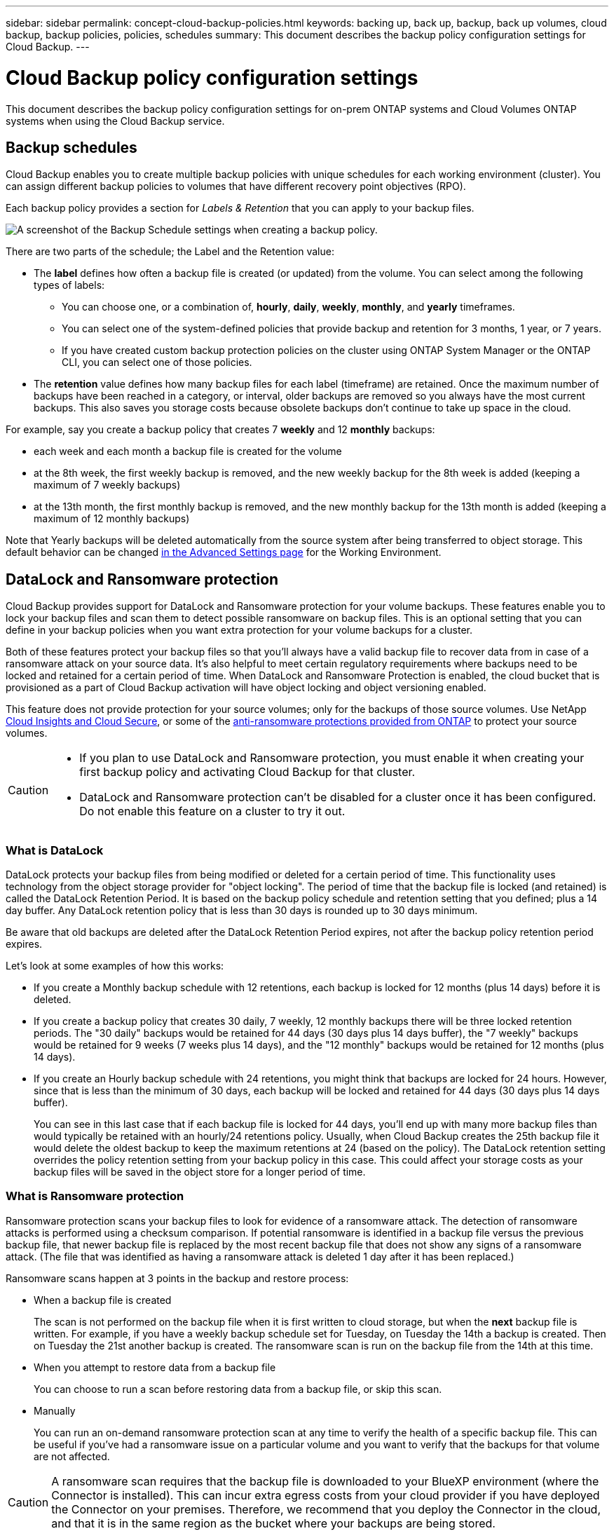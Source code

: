 ---
sidebar: sidebar
permalink: concept-cloud-backup-policies.html
keywords: backing up, back up, backup, back up volumes, cloud backup, backup policies, policies, schedules
summary: This document describes the backup policy configuration settings for Cloud Backup.
---

= Cloud Backup policy configuration settings
:hardbreaks:
:nofooter:
:icons: font
:linkattrs:
:imagesdir: ./media/

[.lead]
This document describes the backup policy configuration settings for on-prem ONTAP systems and Cloud Volumes ONTAP systems when using the Cloud Backup service.

== Backup schedules

Cloud Backup enables you to create multiple backup policies with unique schedules for each working environment (cluster). You can assign different backup policies to volumes that have different recovery point objectives (RPO).

Each backup policy provides a section for _Labels & Retention_ that you can apply to your backup files.

image:screenshot_backup_schedule_settings.png[A screenshot of the Backup Schedule settings when creating a backup policy.]

There are two parts of the schedule; the Label and the Retention value:

* The *label* defines how often a backup file is created (or updated) from the volume. You can select among the following types of labels:

** You can choose one, or a combination of, *hourly*, *daily*, *weekly*, *monthly*, and *yearly* timeframes.
** You can select one of the system-defined policies that provide backup and retention for 3 months, 1 year, or 7 years.
** If you have created custom backup protection policies on the cluster using ONTAP System Manager or the ONTAP CLI, you can select one of those policies.

* The *retention* value defines how many backup files for each label (timeframe) are retained. Once the maximum number of backups have been reached in a category, or interval, older backups are removed so you always have the most current backups. This also saves you storage costs because obsolete backups don't continue to take up space in the cloud.

For example, say you create a backup policy that creates 7 *weekly* and 12 *monthly* backups:

* each week and each month a backup file is created for the volume
* at the 8th week, the first weekly backup is removed, and the new weekly backup for the 8th week is added (keeping a maximum of 7 weekly backups)
* at the 13th month, the first monthly backup is removed, and the new monthly backup for the 13th month is added (keeping a maximum of 12 monthly backups)

Note that Yearly backups will be deleted automatically from the source system after being transferred to object storage. This default behavior can be changed link:task-manage-backup-settings-ontap#change-whether-yearly-snapshots-are-removed-from-the-source-system[in the Advanced Settings page] for the Working Environment.

== DataLock and Ransomware protection

Cloud Backup provides support for DataLock and Ransomware protection for your volume backups. These features enable you to lock your backup files and scan them to detect possible ransomware on backup files. This is an optional setting that you can define in your backup policies when you want extra protection for your volume backups for a cluster.

Both of these features protect your backup files so that you'll always have a valid backup file to recover data from in case of a ransomware attack on your source data. It's also helpful to meet certain regulatory requirements where backups need to be locked and retained for a certain period of time. When DataLock and Ransomware Protection is enabled, the cloud bucket that is provisioned as a part of Cloud Backup activation will have object locking and object versioning enabled.

This feature does not provide protection for your source volumes; only for the backups of those source volumes. Use NetApp https://cloud.netapp.com/ci-sde-plp-cloud-secure-info-trial?hsCtaTracking=fefadff4-c195-4b6a-95e3-265d8ce7c0cd%7Cb696fdde-c026-4007-a39e-5e986c4d27c6[Cloud Insights and Cloud Secure^], or some of the https://docs.netapp.com/us-en/ontap/anti-ransomware/index.html[anti-ransomware protections provided from ONTAP^] to protect your source volumes.

[CAUTION]
====
* If you plan to use DataLock and Ransomware protection, you must enable it when creating your first backup policy and activating Cloud Backup for that cluster.
* DataLock and Ransomware protection can't be disabled for a cluster once it has been configured. Do not enable this feature on a cluster to try it out.
====

=== What is DataLock

DataLock protects your backup files from being modified or deleted for a certain period of time. This functionality uses technology from the object storage provider for "object locking". The period of time that the backup file is locked (and retained) is called the DataLock Retention Period. It is based on the backup policy schedule and retention setting that you defined; plus a 14 day buffer. Any DataLock retention policy that is less than 30 days is rounded up to 30 days minimum.

Be aware that old backups are deleted after the DataLock Retention Period expires, not after the backup policy retention period expires.

Let's look at some examples of how this works:

* If you create a Monthly backup schedule with 12 retentions, each backup is locked for 12 months (plus 14 days) before it is deleted.
* If you create a backup policy that creates 30 daily, 7 weekly, 12 monthly backups there will be three locked retention periods. The "30 daily" backups would be retained for 44 days (30 days plus 14 days buffer), the "7 weekly" backups would be retained for 9 weeks (7 weeks plus 14 days), and the "12 monthly" backups would be retained for 12 months (plus 14 days).
* If you create an Hourly backup schedule with 24 retentions, you might think that backups are locked for 24 hours. However, since that is less than the minimum of 30 days, each backup will be locked and retained for 44 days (30 days plus 14 days buffer).
+
You can see in this last case that if each backup file is locked for 44 days, you'll end up with many more backup files than would typically be retained with an hourly/24 retentions policy. Usually, when Cloud Backup creates the 25th backup file it would delete the oldest backup to keep the maximum retentions at 24 (based on the policy). The DataLock retention setting overrides the policy retention setting from your backup policy in this case. This could affect your storage costs as your backup files will be saved in the object store for a longer period of time.

//CAUTION: Typical backup files are created using a "diff" method so that backup files remain very small as each new backup file is written per interval (weekly, monthly, etc.). When using DataLock, a complete backup file is created at each internal. This means that you'll be using much more storage space when you enable DataLock.

=== What is Ransomware protection

Ransomware protection scans your backup files to look for evidence of a ransomware attack. The detection of ransomware attacks is performed using a checksum comparison. If potential ransomware is identified in a backup file versus the previous backup file, that newer backup file is replaced by the most recent backup file that does not show any signs of a ransomware attack. (The file that was identified as having a ransomware attack is deleted 1 day after it has been replaced.)

Ransomware scans happen at 3 points in the backup and restore process:

* When a backup file is created
+
The scan is not performed on the backup file when it is first written to cloud storage, but when the *next* backup file is written. For example, if you have a weekly backup schedule set for Tuesday, on Tuesday the 14th a backup is created. Then on Tuesday the 21st another backup is created. The ransomware scan is run on the backup file from the 14th at this time.
* When you attempt to restore data from a backup file
+
You can choose to run a scan before restoring data from a backup file, or skip this scan.
* Manually
+
You can run an on-demand ransomware protection scan at any time to verify the health of a specific backup file. This can be useful if you've had a ransomware issue on a particular volume and you want to verify that the backups for that volume are not affected.

CAUTION: A ransomware scan requires that the backup file is downloaded to your BlueXP environment (where the Connector is installed). This can incur extra egress costs from your cloud provider if you have deployed the Connector on your premises. Therefore, we recommend that you deploy the Connector in the cloud, and that it is in the same region as the bucket where your backups are being stored.

=== DataLock and Ransomware Protection settings

Each backup policy provides a section for _DataLock and Ransomware Protection_ that you can apply to your backup files.

image:screenshot_datalock_ransomware_settings.png[A screenshot of the DataLock and Ransomware Protection settings when creating a backup policy.]

You can choose from the following settings for each backup policy:

* None (Default)
+
DataLock protection and ransomware protection are disabled.

* Governance (Not available with StorageGRID)
+
DataLock is set to _Governance_ mode where users with specific permissions (link:concept-cloud-backup-policies.html#requirements[see below]) can overwrite or delete backup files during the retention period. Ransomware protection is enabled.

* Compliance
+
DataLock is set to _Compliance_ mode where no users can overwrite or delete backup files during the retention period. Ransomware protection is enabled.

NOTE: The StorageGRID S3 Object Lock feature provides a single DataLock mode that is equivalent to Compliance mode. An equivalent Governance mode is not supported, so no users have the capability to bypass retention settings, overwrite protected backups, or delete locked backups.

=== Supported working environments and object storage providers

You can enable DataLock and Ransomware protection on ONTAP volumes from the following working environments when using object storage in the following public and private cloud providers. Additional cloud providers will be added in future releases.

[cols=2*,options="header",cols="50,50",width="80%"]
|===

| Source Working Environment
| Backup File Destination

ifdef::aws[]
| Cloud Volumes ONTAP in AWS
| Amazon S3
endif::aws[]
//ifdef::azure[]
// | Cloud Volumes ONTAP in Azure
// | Azure Blob
//endif::azure[]
//ifdef::gcp[]
// | Cloud Volumes ONTAP in Google
// | Google Cloud Storage
//endif::gcp[]
| On-premises ONTAP system
| 
ifdef::aws[]
Amazon S3
endif::aws[]
//ifdef::azure[]
//Azure Blob
//endif::azure[]
//ifdef::gcp[]
//Google Cloud Storage
//endif::gcp[]
NetApp StorageGRID

|===

=== Requirements

* Your clusters must running ONTAP 9.11.1 or greater
* You must be using BlueXP 3.9.21 or greater
ifdef::aws[]
* For AWS:
** The Connector must deployed in the cloud
** The following S3 permissions must be part of the IAM role that provides the Connector with permissions. They reside in the "backupS3Policy" section for the resource "arn:aws:s3:::netapp-backup-*":
*** s3:GetObjectVersionTagging
*** s3:GetBucketObjectLockConfiguration
*** s3:GetObjectVersionAcl
*** s3:PutObjectTagging
*** s3:DeleteObject
*** s3:DeleteObjectTagging
*** s3:GetObjectRetention
*** s3:DeleteObjectVersionTagging
*** s3:PutObject
*** s3:GetObject
*** s3:PutBucketObjectLockConfiguration
*** s3:GetLifecycleConfiguration
*** s3:ListBucketByTags
*** s3:GetBucketTagging
*** s3:DeleteObjectVersion
*** s3:ListBucketVersions
*** s3:ListBucket
*** s3:PutBucketTagging
*** s3:GetObjectTagging
*** s3:PutBucketVersioning
*** s3:PutObjectVersionTagging
*** s3:GetBucketVersioning
*** s3:GetBucketAcl
*** s3:BypassGovernanceRetention
*** s3:PutObjectRetention
*** s3:GetBucketLocation
*** s3:GetObjectVersion
+
"s3:BypassGovernanceRetention" must be added only if you want your Admin users to be able to overwrite/delete backup files locked using Governance mode.
+
https://docs.netapp.com/us-en/cloud-manager-setup-admin/reference-permissions-aws.html[View the full JSON format for the policy where you can copy and paste required permissions^].
endif::aws[]
* For StorageGRID:
** The Connector must be deployed on your premises (it can be installed in a site with or without internet access)
** StorageGRID 11.6.0.3 and greater is required for full support of DataLock capabilities

=== Restrictions

* DataLock and Ransomware protection is not available if you have configured archival storage in the backup policy.
* The DataLock option you select when activating Cloud Backup (either Governance or Compliance) must be used for all backup policies for that cluster. You cannot use both Governance and Compliance mode locking on a single cluster.
* If you enable DataLock, all volume backups will be locked. You can't mix locked and non-locked volume backups for a single cluster.
* DataLock and Ransomware protection is applicable for new volume backups using a backup policy with DataLock and Ransomware protection enabled. You can't enable this feature after Cloud Backup has been activated.

== Archival storage settings

When using certain cloud storage you can move older backup files to a less expensive storage class/access tier after a certain number of days. Note that archival storage can't be used if you have enabled DataLock.

Data in archival tiers can’t be accessed immediately when needed, and will require a higher retrieval cost, so you need to consider how often you may need to restore data from archived backup files. 

Each backup policy provides a section for _Archival Policy_ that you can apply to your backup files.

image:screenshot_archive_tier_settings.png[A screenshot of the Archival Policy settings when creating a backup policy.]

ifdef::aws[]
* In AWS, backups start in the _Standard_ storage class and transition to the _Standard-Infrequent Access_ storage class after 30 days.
+
If your cluster is using ONTAP 9.10.1 or greater, you can choose to tier older backups to either _S3 Glacier_ or _S3 Glacier Deep Archive_ storage after a certain number of days for further cost optimization. link:reference-aws-backup-tiers.html[Learn more about AWS archival storage^].
+
Note that if you choose _S3 Glacier_ or _S3 Glacier Deep Archive_ in your first backup policy when activating Cloud Backup, then that tier will be the only archive tier available for future backup policies for that cluster. And if you select no archive tier in your first backup policy, then _S3 Glacier_ will be your only archive option for future policies.
endif::aws[]

ifdef::azure[]
* In Azure, backups are associated with the _Cool_ access tier.
+
If your cluster is using ONTAP 9.10.1 or greater, you can choose to tier older backups to _Azure Archive_ storage after a certain number of days for further cost optimization. link:reference-azure-backup-tiers.html[Learn more about Azure archival storage^].
endif::azure[]

ifdef::gcp[]
* In GCP, backups are associated with the _Standard_ storage class by default.
+
If your cluster is using ONTAP 9.12.1 or greater, you can choose to tier older backups to _Archive_ storage in the Cloud Backup UI after a certain number of days for further cost optimization. link:reference-google-backup-tiers.html[Learn more about Google archival storage^].
//You can use the lower cost _Nearline_ storage class, or the _Coldline_ or _Archive_ storage classes. However, you configure these other storage classes through Google, not through the Cloud Backup UI. See the Google topic https://cloud.google.com/storage/docs/storage-classes[Storage classes^] for information about changing the default storage class for a Google Cloud Storage bucket.
endif::gcp[]

* In StorageGRID, backups are associated with the _Standard_ storage class.
+
There is no archival tier available at this time.